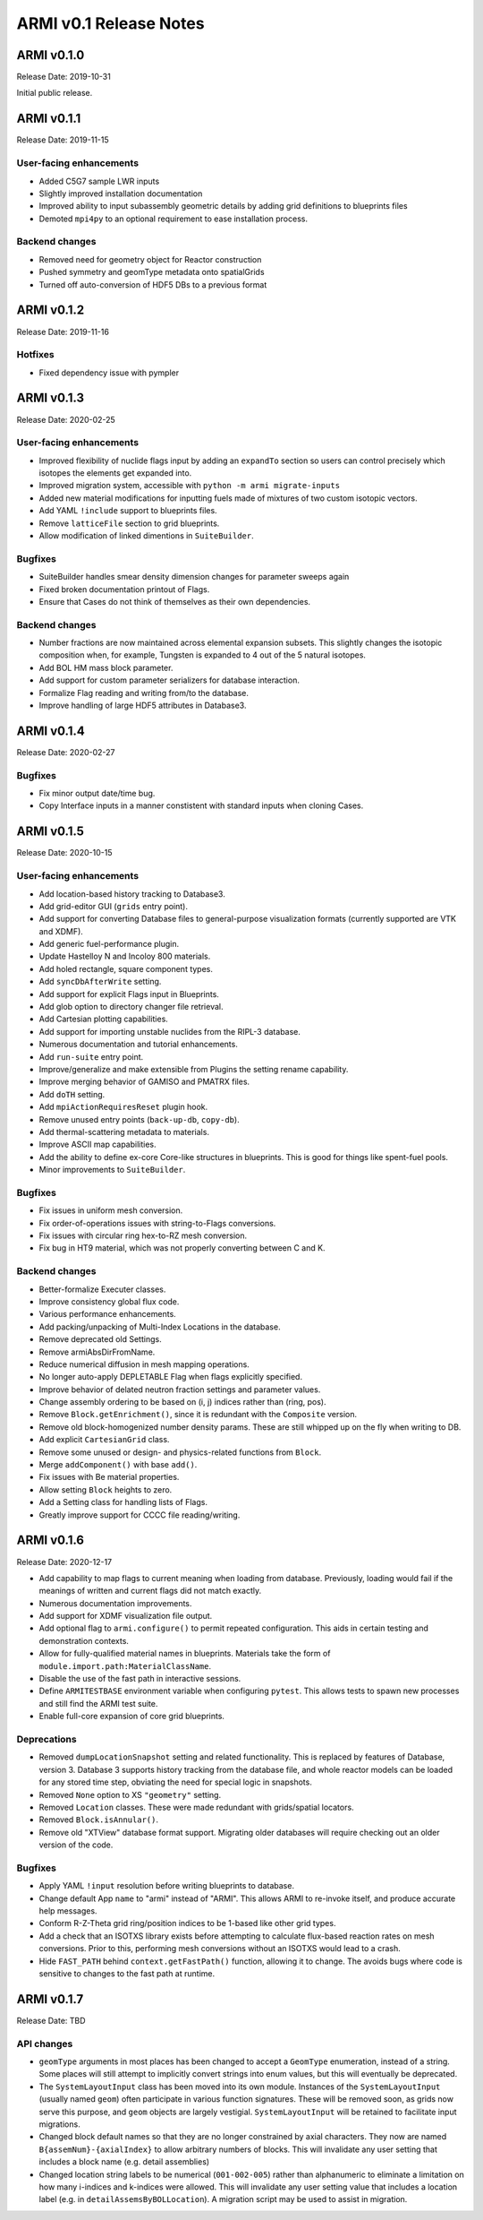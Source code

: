 =======================
ARMI v0.1 Release Notes
=======================

ARMI v0.1.0
===========
Release Date: 2019-10-31

Initial public release.

ARMI v0.1.1
===========
Release Date: 2019-11-15

User-facing enhancements
------------------------
* Added C5G7 sample LWR inputs
* Slightly improved installation documentation
* Improved ability to input subassembly geometric details by adding
  grid definitions to blueprints files
* Demoted ``mpi4py`` to an optional requirement to ease installation
  process.

Backend changes
---------------
* Removed need for geometry object for Reactor construction
* Pushed symmetry and geomType metadata onto spatialGrids
* Turned off auto-conversion of HDF5 DBs to a previous format

ARMI v0.1.2
===========
Release Date: 2019-11-16

Hotfixes
--------
* Fixed dependency issue with pympler

ARMI v0.1.3
===========
Release Date: 2020-02-25

User-facing enhancements
------------------------
* Improved flexibility of nuclide flags input by adding an ``expandTo`` section so
  users can control precisely which isotopes the elements get expanded into.
* Improved migration system, accessible with ``python -m armi migrate-inputs``
* Added new material modifications for inputting fuels made of mixtures of two custom
  isotopic vectors.
* Add YAML ``!include`` support to blueprints files.
* Remove ``latticeFile`` section to grid blueprints.
* Allow modification of linked dimentions in ``SuiteBuilder``.

Bugfixes
--------
* SuiteBuilder handles smear density dimension changes for parameter sweeps again
* Fixed broken documentation printout of Flags.
* Ensure that Cases do not think of themselves as their own dependencies.

Backend changes
---------------
* Number fractions are now maintained across elemental expansion subsets. This slightly
  changes the isotopic composition when, for example, Tungsten is expanded to 4 out of
  the 5 natural isotopes.
* Add BOL HM mass block parameter.
* Add support for custom parameter serializers for database interaction.
* Formalize Flag reading and writing from/to the database.
* Improve handling of large HDF5 attributes in Database3.


ARMI v0.1.4
===========
Release Date: 2020-02-27

Bugfixes
--------
* Fix minor output date/time bug.
* Copy Interface inputs in a manner constistent with standard inputs when cloning Cases.


ARMI v0.1.5
===========
Release Date: 2020-10-15

User-facing enhancements
------------------------
* Add location-based history tracking to Database3.
* Add grid-editor GUI (``grids`` entry point).
* Add support for converting Database files to general-purpose visualization formats
  (currently supported are VTK and XDMF).
* Add generic fuel-performance plugin.
* Update Hastelloy N and Incoloy 800 materials.
* Add holed rectangle, square component types.
* Add ``syncDbAfterWrite`` setting.
* Add support for explicit Flags input in Blueprints.
* Add glob option to directory changer file retrieval.
* Add Cartesian plotting capabilities.
* Add support for importing unstable nuclides from the RIPL-3 database.
* Numerous documentation and tutorial enhancements.
* Add ``run-suite`` entry point.
* Improve/generalize and make extensible from Plugins the setting rename capability.
* Improve merging behavior of GAMISO and PMATRX files.
* Add ``doTH`` setting.
* Add ``mpiActionRequiresReset`` plugin hook.
* Remove unused entry points (``back-up-db``, ``copy-db``).
* Add thermal-scattering metadata to materials.
* Improve ASCII map capabilities.
* Add the ability to define ex-core Core-like structures in blueprints. This is good for
  things like spent-fuel pools.
* Minor improvements to ``SuiteBuilder``.

Bugfixes
--------
* Fix issues in uniform mesh conversion.
* Fix order-of-operations issues with string-to-Flags conversions.
* Fix issues with circular ring hex-to-RZ mesh conversion.
* Fix bug in HT9 material, which was not properly converting between C and K.

Backend changes
---------------
* Better-formalize Executer classes.
* Improve consistency global flux code.
* Various performance enhancements.
* Add packing/unpacking of Multi-Index Locations in the database.
* Remove deprecated old Settings.
* Remove armiAbsDirFromName.
* Reduce numerical diffusion in mesh mapping operations.
* No longer auto-apply DEPLETABLE Flag when flags explicitly specified.
* Improve behavior of delated neutron fraction settings and parameter values.
* Change assembly ordering to be based on (i, j) indices rather than (ring, pos).
* Remove ``Block.getEnrichment()``, since it is redundant with the ``Composite``
  version.
* Remove old block-homogenized number density params. These are still whipped up on the
  fly when writing to DB.
* Add explicit ``CartesianGrid`` class.
* Remove some unused or design- and physics-related functions from ``Block``.
* Merge ``addComponent()`` with base ``add()``.
* Fix issues with Be material properties.
* Allow setting ``Block`` heights to zero.
* Add a Setting class for handling lists of Flags.
* Greatly improve support for CCCC file reading/writing.


ARMI v0.1.6
===========
Release Date: 2020-12-17

* Add capability to map flags to current meaning when loading from database.
  Previously, loading would fail if the meanings of written and current flags did not
  match exactly.
* Numerous documentation improvements.
* Add support for XDMF visualization file output.
* Add optional flag to ``armi.configure()`` to permit repeated configuration. This aids
  in certain testing and demonstration contexts.
* Allow for fully-qualified material names in blueprints. Materials take the form of
  ``module.import.path:MaterialClassName``.
* Disable the use of the fast path in interactive sessions.
* Define ``ARMITESTBASE`` environment variable when configuring ``pytest``. This allows
  tests to spawn new processes and still find the ARMI test suite.
* Enable full-core expansion of core grid blueprints.

Deprecations
------------

* Removed ``dumpLocationSnapshot`` setting and related functionality. This is replaced
  by features of Database, version 3. Database 3 supports history tracking from the
  database file, and whole reactor models can be loaded for any stored time step,
  obviating the need for special logic in snapshots.
* Removed ``None`` option to XS ``"geometry"`` setting.
* Removed ``Location`` classes. These were made redundant with grids/spatial locators.
* Removed ``Block.isAnnular()``.
* Remove old "XTView" database format support. Migrating older databases will require
  checking out an older version of the code.

Bugfixes
--------

* Apply YAML ``!input`` resolution before writing blueprints to database.
* Change default App ``name`` to "armi" instead of "ARMI". This allows ARMI to re-invoke
  itself, and produce accurate help messages.
* Conform R-Z-Theta grid ring/position indices to be 1-based like other grid types.
* Add a check that an ISOTXS library exists before attempting to calculate flux-based
  reaction rates on mesh conversions. Prior to this, performing mesh conversions without
  an ISOTXS would lead to a crash.
* Hide ``FAST_PATH`` behind ``context.getFastPath()`` function, allowing it to change.
  The avoids bugs where code is sensitive to changes to the fast path at runtime.


ARMI v0.1.7
===========
Release Date: TBD

API changes
-----------

* ``geomType`` arguments in most places has been changed to accept a ``GeomType``
  enumeration, instead of a string. Some places will still attempt to implicitly convert
  strings into enum values, but this will eventually be deprecated.

* The ``SystemLayoutInput`` class has been moved into its own module. Instances of the
  ``SystemLayoutInput`` (usually named ``geom``) often participate in various function
  signatures. These will be removed soon, as grids now serve this purpose, and ``geom``
  objects are largely vestigial. ``SystemLayoutInput`` will be retained to facilitate
  input migrations.

* Changed block default names so that they are no longer constrained by axial characters. 
  They now are named ``B{assemNum}-{axialIndex}`` to allow arbitrary numbers of blocks. This
  will invalidate any user setting that includes a block name (e.g. detail assemblies)

* Changed location string labels to be numerical (``001-002-005``) rather than alphanumeric
  to eliminate a limitation on how many i-indices and k-indices were allowed. This will
  invalidate any user setting value that includes a location label (e.g. in 
  ``detailAssemsByBOLLocation``). A migration script may be used to assist in migration.
